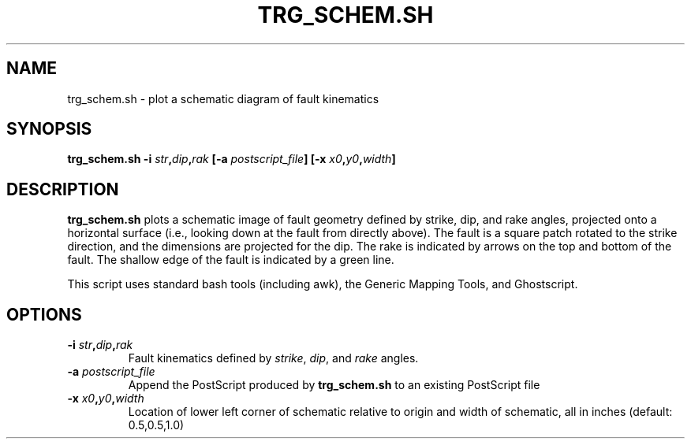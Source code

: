 .TH TRG_SCHEM.SH 1 "June 2019" "Version 2019.06.01" "User Manuals"

.SH NAME
trg_schem.sh \- plot a schematic diagram of fault kinematics

.SH SYNOPSIS
.P
.B trg_schem.sh
.BI -i " str" , dip , rak
.BI [-a " postscript_file" ]
.BI [-x " x0" , y0 , width ]

.SH DESCRIPTION
.B trg_schem.sh
plots a schematic image of fault geometry defined by strike, dip, and rake angles, projected
onto a horizontal surface (i.e., looking down at the fault from directly above). The fault is
a square patch rotated to the strike direction, and the dimensions are projected for the dip.
The rake is indicated by arrows on the top and bottom of the fault. The shallow edge of the fault
is indicated by a green line.

This script uses standard bash tools (including awk), the Generic Mapping Tools, and Ghostscript.

.SH OPTIONS
.TP
.BI -i " str" , dip , rak
Fault kinematics defined by
.IR strike ,
.IR dip ,
and
.I rake
angles.

.TP
.BI -a " postscript_file"
Append the PostScript produced by
.B trg_schem.sh
to an existing PostScript file

.TP
.BI -x " x0" , y0 , width
Location of lower left corner of schematic relative to origin and width of schematic,
all in inches (default: 0.5,0.5,1.0) 


.RS
